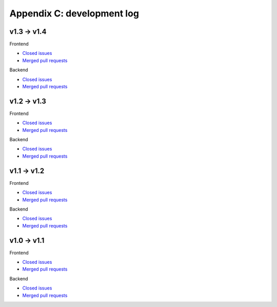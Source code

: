 Appendix C: development log
===========================

v1.3 -> v1.4
^^^^^^^^^^^^
Frontend

* `Closed issues <https://github.com/CARTAvis/carta-frontend/issues?q=is%3Aissue+closed%3A2020-03-31..2020-09-17>`_
* `Merged pull requests <https://github.com/CARTAvis/carta-frontend/issues?q=merged%3A2020-03-31..2020-09-17+>`_

Backend

* `Closed issues <https://github.com/CARTAvis/carta-backend/issues?q=is%3Aissue+closed%3A2020-03-31..2020-09-17+>`_
* `Merged pull requests <https://github.com/CARTAvis/carta-backend/issues?q=merged%3A2020-03-31..2020-09-17+>`_


v1.2 -> v1.3
^^^^^^^^^^^^
Frontend

* `Closed issues <https://github.com/CARTAvis/carta-frontend/issues?q=is%3Aissue+closed%3A2019-08-29..2020-03-31>`_
* `Merged pull requests <https://github.com/CARTAvis/carta-frontend/issues?q=merged%3A2019-08-29..2020-03-31+>`_

Backend

* `Closed issues <https://github.com/CARTAvis/carta-backend/issues?q=is%3Aissue+closed%3A2019-08-29..2020-03-31+>`_
* `Merged pull requests <https://github.com/CARTAvis/carta-backend/issues?q=merged%3A2019-08-29..2020-03-31+>`_


v1.1 -> v1.2
^^^^^^^^^^^^
Frontend

* `Closed issues <https://github.com/CARTAvis/carta-frontend/issues?q=is%3Aissue+closed%3A2019-05-03..2019-08-28>`_
* `Merged pull requests <https://github.com/CARTAvis/carta-frontend/issues?q=merged%3A2019-05-03..2019-08-28+>`_

Backend

* `Closed issues <https://github.com/CARTAvis/carta-backend/issues?q=is%3Aissue+closed%3A2019-05-03..2019-08-28>`_
* `Merged pull requests <https://github.com/CARTAvis/carta-backend/issues?q=merged%3A2019-05-03..2019-08-28+>`_


v1.0 -> v1.1
^^^^^^^^^^^^
Frontend

* `Closed issues <https://github.com/CARTAvis/carta-frontend/issues?q=is%3Aissue+closed%3A2018-12-30..2019-05-02>`_
* `Merged pull requests <https://github.com/CARTAvis/carta-frontend/issues?q=merged%3A2018-12-30..2019-05-02+>`_

Backend

* `Closed issues <https://github.com/CARTAvis/carta-backend/issues?q=is%3Aissue+closed%3A2018-12-30..2019-05-02>`_
* `Merged pull requests <https://github.com/CARTAvis/carta-backend/issues?q=merged%3A2018-12-30..2019-05-02+>`_


